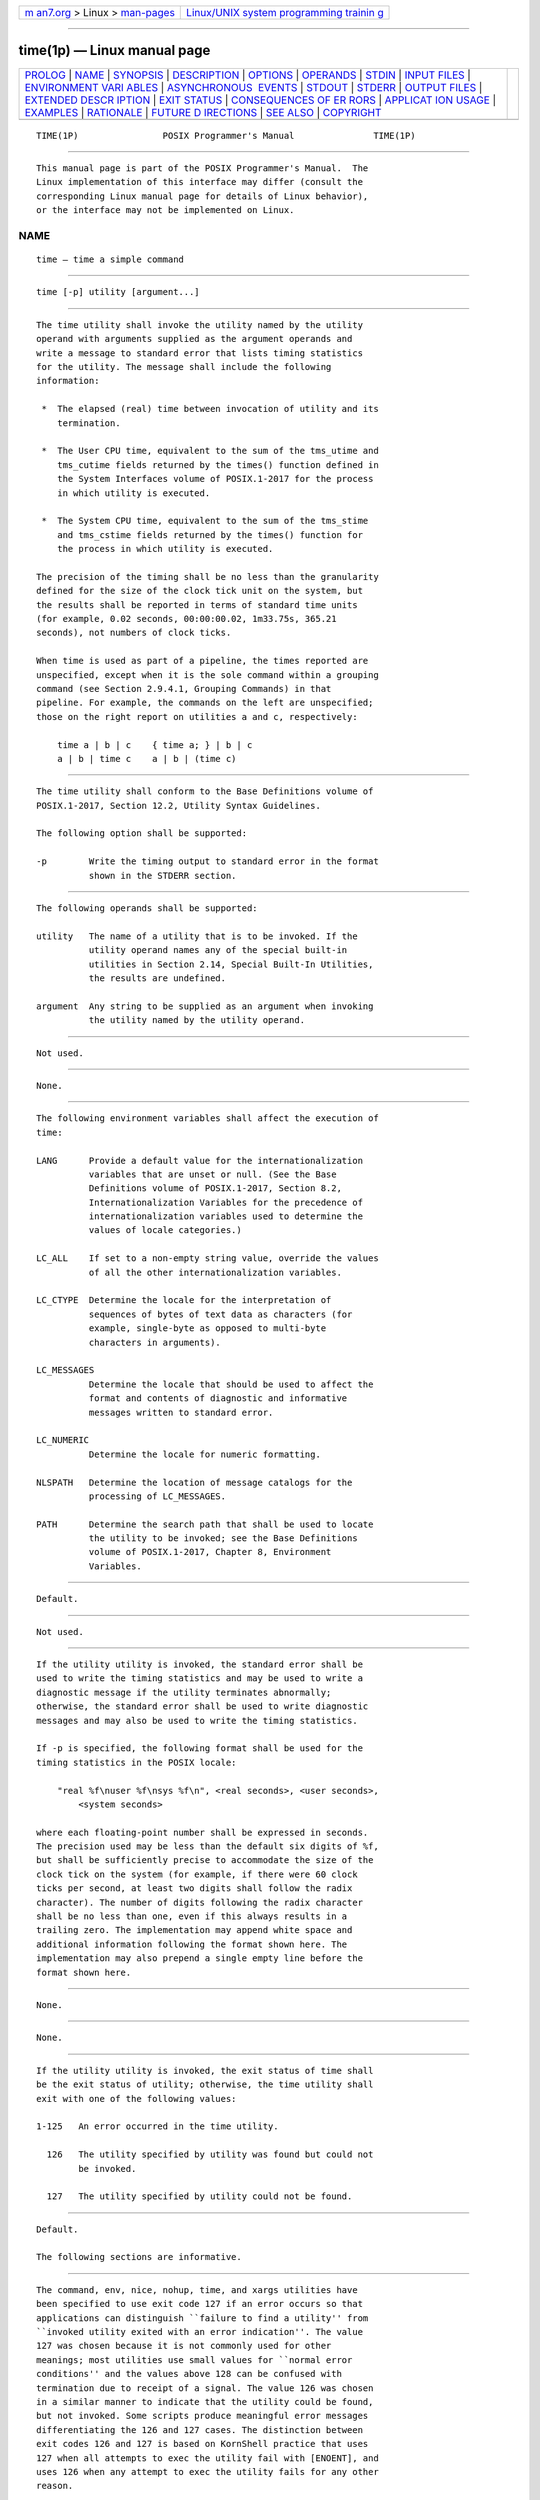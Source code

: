 .. container:: page-top

.. container:: nav-bar

   +----------------------------------+----------------------------------+
   | `m                               | `Linux/UNIX system programming   |
   | an7.org <../../../index.html>`__ | trainin                          |
   | > Linux >                        | g <http://man7.org/training/>`__ |
   | `man-pages <../index.html>`__    |                                  |
   +----------------------------------+----------------------------------+

--------------

time(1p) — Linux manual page
============================

+-----------------------------------+-----------------------------------+
| `PROLOG <#PROLOG>`__ \|           |                                   |
| `NAME <#NAME>`__ \|               |                                   |
| `SYNOPSIS <#SYNOPSIS>`__ \|       |                                   |
| `DESCRIPTION <#DESCRIPTION>`__ \| |                                   |
| `OPTIONS <#OPTIONS>`__ \|         |                                   |
| `OPERANDS <#OPERANDS>`__ \|       |                                   |
| `STDIN <#STDIN>`__ \|             |                                   |
| `INPUT FILES <#INPUT_FILES>`__ \| |                                   |
| `ENVIRONMENT VARI                 |                                   |
| ABLES <#ENVIRONMENT_VARIABLES>`__ |                                   |
| \|                                |                                   |
| `ASYNCHRONOUS                     |                                   |
|  EVENTS <#ASYNCHRONOUS_EVENTS>`__ |                                   |
| \| `STDOUT <#STDOUT>`__ \|        |                                   |
| `STDERR <#STDERR>`__ \|           |                                   |
| `OUTPUT FILES <#OUTPUT_FILES>`__  |                                   |
| \|                                |                                   |
| `EXTENDED DESCR                   |                                   |
| IPTION <#EXTENDED_DESCRIPTION>`__ |                                   |
| \| `EXIT STATUS <#EXIT_STATUS>`__ |                                   |
| \|                                |                                   |
| `CONSEQUENCES OF ER               |                                   |
| RORS <#CONSEQUENCES_OF_ERRORS>`__ |                                   |
| \|                                |                                   |
| `APPLICAT                         |                                   |
| ION USAGE <#APPLICATION_USAGE>`__ |                                   |
| \| `EXAMPLES <#EXAMPLES>`__ \|    |                                   |
| `RATIONALE <#RATIONALE>`__ \|     |                                   |
| `FUTURE D                         |                                   |
| IRECTIONS <#FUTURE_DIRECTIONS>`__ |                                   |
| \| `SEE ALSO <#SEE_ALSO>`__ \|    |                                   |
| `COPYRIGHT <#COPYRIGHT>`__        |                                   |
+-----------------------------------+-----------------------------------+
| .. container:: man-search-box     |                                   |
+-----------------------------------+-----------------------------------+

::

   TIME(1P)                POSIX Programmer's Manual               TIME(1P)


-----------------------------------------------------

::

          This manual page is part of the POSIX Programmer's Manual.  The
          Linux implementation of this interface may differ (consult the
          corresponding Linux manual page for details of Linux behavior),
          or the interface may not be implemented on Linux.

NAME
-------------------------------------------------

::

          time — time a simple command


---------------------------------------------------------

::

          time [-p] utility [argument...]


---------------------------------------------------------------

::

          The time utility shall invoke the utility named by the utility
          operand with arguments supplied as the argument operands and
          write a message to standard error that lists timing statistics
          for the utility. The message shall include the following
          information:

           *  The elapsed (real) time between invocation of utility and its
              termination.

           *  The User CPU time, equivalent to the sum of the tms_utime and
              tms_cutime fields returned by the times() function defined in
              the System Interfaces volume of POSIX.1‐2017 for the process
              in which utility is executed.

           *  The System CPU time, equivalent to the sum of the tms_stime
              and tms_cstime fields returned by the times() function for
              the process in which utility is executed.

          The precision of the timing shall be no less than the granularity
          defined for the size of the clock tick unit on the system, but
          the results shall be reported in terms of standard time units
          (for example, 0.02 seconds, 00:00:00.02, 1m33.75s, 365.21
          seconds), not numbers of clock ticks.

          When time is used as part of a pipeline, the times reported are
          unspecified, except when it is the sole command within a grouping
          command (see Section 2.9.4.1, Grouping Commands) in that
          pipeline. For example, the commands on the left are unspecified;
          those on the right report on utilities a and c, respectively:

              time a | b | c    { time a; } | b | c
              a | b | time c    a | b | (time c)


-------------------------------------------------------

::

          The time utility shall conform to the Base Definitions volume of
          POSIX.1‐2017, Section 12.2, Utility Syntax Guidelines.

          The following option shall be supported:

          -p        Write the timing output to standard error in the format
                    shown in the STDERR section.


---------------------------------------------------------

::

          The following operands shall be supported:

          utility   The name of a utility that is to be invoked. If the
                    utility operand names any of the special built-in
                    utilities in Section 2.14, Special Built-In Utilities,
                    the results are undefined.

          argument  Any string to be supplied as an argument when invoking
                    the utility named by the utility operand.


---------------------------------------------------

::

          Not used.


---------------------------------------------------------------

::

          None.


-----------------------------------------------------------------------------------

::

          The following environment variables shall affect the execution of
          time:

          LANG      Provide a default value for the internationalization
                    variables that are unset or null. (See the Base
                    Definitions volume of POSIX.1‐2017, Section 8.2,
                    Internationalization Variables for the precedence of
                    internationalization variables used to determine the
                    values of locale categories.)

          LC_ALL    If set to a non-empty string value, override the values
                    of all the other internationalization variables.

          LC_CTYPE  Determine the locale for the interpretation of
                    sequences of bytes of text data as characters (for
                    example, single-byte as opposed to multi-byte
                    characters in arguments).

          LC_MESSAGES
                    Determine the locale that should be used to affect the
                    format and contents of diagnostic and informative
                    messages written to standard error.

          LC_NUMERIC
                    Determine the locale for numeric formatting.

          NLSPATH   Determine the location of message catalogs for the
                    processing of LC_MESSAGES.

          PATH      Determine the search path that shall be used to locate
                    the utility to be invoked; see the Base Definitions
                    volume of POSIX.1‐2017, Chapter 8, Environment
                    Variables.


-------------------------------------------------------------------------------

::

          Default.


-----------------------------------------------------

::

          Not used.


-----------------------------------------------------

::

          If the utility utility is invoked, the standard error shall be
          used to write the timing statistics and may be used to write a
          diagnostic message if the utility terminates abnormally;
          otherwise, the standard error shall be used to write diagnostic
          messages and may also be used to write the timing statistics.

          If -p is specified, the following format shall be used for the
          timing statistics in the POSIX locale:

              "real %f\nuser %f\nsys %f\n", <real seconds>, <user seconds>,
                  <system seconds>

          where each floating-point number shall be expressed in seconds.
          The precision used may be less than the default six digits of %f,
          but shall be sufficiently precise to accommodate the size of the
          clock tick on the system (for example, if there were 60 clock
          ticks per second, at least two digits shall follow the radix
          character). The number of digits following the radix character
          shall be no less than one, even if this always results in a
          trailing zero. The implementation may append white space and
          additional information following the format shown here. The
          implementation may also prepend a single empty line before the
          format shown here.


-----------------------------------------------------------------

::

          None.


---------------------------------------------------------------------------------

::

          None.


---------------------------------------------------------------

::

          If the utility utility is invoked, the exit status of time shall
          be the exit status of utility; otherwise, the time utility shall
          exit with one of the following values:

          1‐125   An error occurred in the time utility.

            126   The utility specified by utility was found but could not
                  be invoked.

            127   The utility specified by utility could not be found.


-------------------------------------------------------------------------------------

::

          Default.

          The following sections are informative.


---------------------------------------------------------------------------

::

          The command, env, nice, nohup, time, and xargs utilities have
          been specified to use exit code 127 if an error occurs so that
          applications can distinguish ``failure to find a utility'' from
          ``invoked utility exited with an error indication''. The value
          127 was chosen because it is not commonly used for other
          meanings; most utilities use small values for ``normal error
          conditions'' and the values above 128 can be confused with
          termination due to receipt of a signal. The value 126 was chosen
          in a similar manner to indicate that the utility could be found,
          but not invoked. Some scripts produce meaningful error messages
          differentiating the 126 and 127 cases. The distinction between
          exit codes 126 and 127 is based on KornShell practice that uses
          127 when all attempts to exec the utility fail with [ENOENT], and
          uses 126 when any attempt to exec the utility fails for any other
          reason.


---------------------------------------------------------

::

          It is frequently desirable to apply time to pipelines or lists of
          commands. This can be done by placing pipelines and command lists
          in a single file; this file can then be invoked as a utility, and
          the time applies to everything in the file.

          Alternatively, the following command can be used to apply time to
          a complex command:

              time sh -c 'complex-command-line'


-----------------------------------------------------------

::

          When the time utility was originally proposed to be included in
          the ISO POSIX‐2:1993 standard, questions were raised about its
          suitability for inclusion on the grounds that it was not useful
          for conforming applications, specifically:

           *  The underlying CPU definitions from the System Interfaces
              volume of POSIX.1‐2017 are vague, so the numeric output could
              not be compared accurately between systems or even between
              invocations.

           *  The creation of portable benchmark programs was outside the
              scope this volume of POSIX.1‐2017.

          However, time does fit in the scope of user portability. Human
          judgement can be applied to the analysis of the output, and it
          could be very useful in hands-on debugging of applications or in
          providing subjective measures of system performance. Hence it has
          been included in this volume of POSIX.1‐2017.

          The default output format has been left unspecified because
          historical implementations differ greatly in their style of
          depicting this numeric output. The -p option was invented to
          provide scripts with a common means of obtaining this
          information.

          In the KornShell, time is a shell reserved word that can be used
          to time an entire pipeline, rather than just a simple command.
          The POSIX definition has been worded to allow this
          implementation. Consideration was given to invalidating this
          approach because of the historical model from the C shell and
          System V shell. However, since the System V time utility
          historically has not produced accurate results in pipeline timing
          (because the constituent processes are not all owned by the same
          parent process, as allowed by POSIX), it did not seem worthwhile
          to break historical KornShell usage.

          The term utility is used, rather than command, to highlight the
          fact that shell compound commands, pipelines, special built-ins,
          and so on, cannot be used directly.  However, utility includes
          user application programs and shell scripts, not just the
          standard utilities.


---------------------------------------------------------------------------

::

          None.


---------------------------------------------------------

::

          Chapter 2, Shell Command Language, sh(1p)

          The Base Definitions volume of POSIX.1‐2017, Chapter 8,
          Environment Variables, Section 12.2, Utility Syntax Guidelines

          The System Interfaces volume of POSIX.1‐2017, times(3p)


-----------------------------------------------------------

::

          Portions of this text are reprinted and reproduced in electronic
          form from IEEE Std 1003.1-2017, Standard for Information
          Technology -- Portable Operating System Interface (POSIX), The
          Open Group Base Specifications Issue 7, 2018 Edition, Copyright
          (C) 2018 by the Institute of Electrical and Electronics
          Engineers, Inc and The Open Group.  In the event of any
          discrepancy between this version and the original IEEE and The
          Open Group Standard, the original IEEE and The Open Group
          Standard is the referee document. The original Standard can be
          obtained online at http://www.opengroup.org/unix/online.html .

          Any typographical or formatting errors that appear in this page
          are most likely to have been introduced during the conversion of
          the source files to man page format. To report such errors, see
          https://www.kernel.org/doc/man-pages/reporting_bugs.html .

   IEEE/The Open Group               2017                          TIME(1P)

--------------

--------------

.. container:: footer

   +-----------------------+-----------------------+-----------------------+
   | HTML rendering        |                       | |Cover of TLPI|       |
   | created 2021-08-27 by |                       |                       |
   | `Michael              |                       |                       |
   | Ker                   |                       |                       |
   | risk <https://man7.or |                       |                       |
   | g/mtk/index.html>`__, |                       |                       |
   | author of `The Linux  |                       |                       |
   | Programming           |                       |                       |
   | Interface <https:     |                       |                       |
   | //man7.org/tlpi/>`__, |                       |                       |
   | maintainer of the     |                       |                       |
   | `Linux man-pages      |                       |                       |
   | project <             |                       |                       |
   | https://www.kernel.or |                       |                       |
   | g/doc/man-pages/>`__. |                       |                       |
   |                       |                       |                       |
   | For details of        |                       |                       |
   | in-depth **Linux/UNIX |                       |                       |
   | system programming    |                       |                       |
   | training courses**    |                       |                       |
   | that I teach, look    |                       |                       |
   | `here <https://ma     |                       |                       |
   | n7.org/training/>`__. |                       |                       |
   |                       |                       |                       |
   | Hosting by `jambit    |                       |                       |
   | GmbH                  |                       |                       |
   | <https://www.jambit.c |                       |                       |
   | om/index_en.html>`__. |                       |                       |
   +-----------------------+-----------------------+-----------------------+

--------------

.. container:: statcounter

   |Web Analytics Made Easy - StatCounter|

.. |Cover of TLPI| image:: https://man7.org/tlpi/cover/TLPI-front-cover-vsmall.png
   :target: https://man7.org/tlpi/
.. |Web Analytics Made Easy - StatCounter| image:: https://c.statcounter.com/7422636/0/9b6714ff/1/
   :class: statcounter
   :target: https://statcounter.com/
